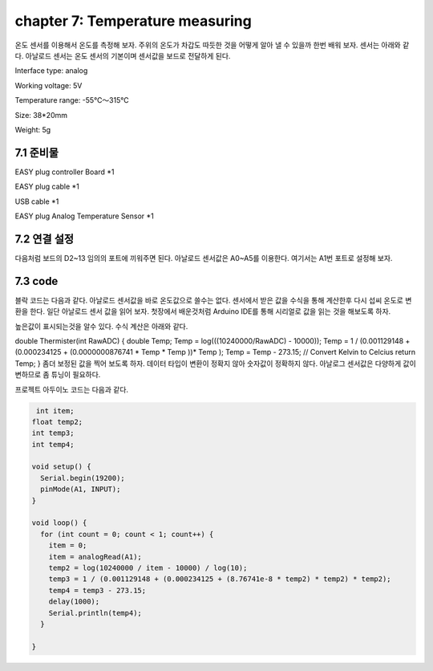 chapter 7: Temperature measuring
========================================

온도 센서를 이용해서 온도를 측정해 보자.
주위의 온도가 차갑도 따듯한 것을 어떻게 알아 낼 수 있을까 한번 배워 보자.
센서는 아래와 같다.
아날로드 센서는 온도 센서의 기본이며 센서값을 보드로 전달하게 된다.

Interface type: analog

Working voltage: 5V

Temperature range: -55℃～315℃

Size: 38*20mm

Weight: 5g



.. image:: ./img/chapter7-1.png


7.1 준비물
-------------------------

EASY plug controller Board *1

EASY plug cable *1

USB cable *1

EASY plug Analog Temperature Sensor *1



7.2 연결 설정
------------------------

다음처럼 보드의 D2~13 임의의 포트에 끼워주면 된다.
아날로드 센서값은 A0~A5를 이용한다.
여기서는 A1번 포트로 설정해 보자.


.. image:: ./img/chapter7-2.png



7.3 code
------------------------

블락  코드는 다음과 같다.
아날로드 센서값을 바로 온도값으로 쓸수는 없다.
센서에서 받은 값을 수식을 통해 계산한후 다시 섭씨 온도로 변환을 한다.
일단 아날로드 센서 값을  읽어 보자.
첫장에서 배운것처럼 Arduino IDE를 통해 시리얼로 값을 읽는 것을 해보도록 하자.



.. image:: ./img/chapter7-3.png

높은값이 표시되는것을 알수 있다.
수식 계산은 아래와 같다.

double Thermister(int RawADC)
{
double Temp;
Temp = log(((10240000/RawADC) - 10000));
Temp = 1 / (0.001129148 + (0.000234125 + (0.0000000876741 * Temp * Temp ))* Temp );
Temp = Temp - 273.15; // Convert Kelvin to Celcius
return Temp;
}
좀더 보정된 값을 찍어 보도록 하자.
데이터 타입이 변환이 정확지 않아 숫자값이 정확하지 않다.
아날로그 센서값은 다양하게 값이 변하므로 좀 튜닝이 필요하다.



.. image:: ./img/chapter7-4.png



프로젝트 아두이노 코드는 다음과 같다.

.. code-block:: python


     int item;
    float temp2;
    int temp3;
    int temp4;

    void setup() {
      Serial.begin(19200);
      pinMode(A1, INPUT);
    }

    void loop() {
      for (int count = 0; count < 1; count++) {
        item = 0;
        item = analogRead(A1);
        temp2 = log(10240000 / item - 10000) / log(10);
        temp3 = 1 / (0.001129148 + (0.000234125 + (8.76741e-8 * temp2) * temp2) * temp2);
        temp4 = temp3 - 273.15;
        delay(1000);
        Serial.println(temp4);
      }

    }

